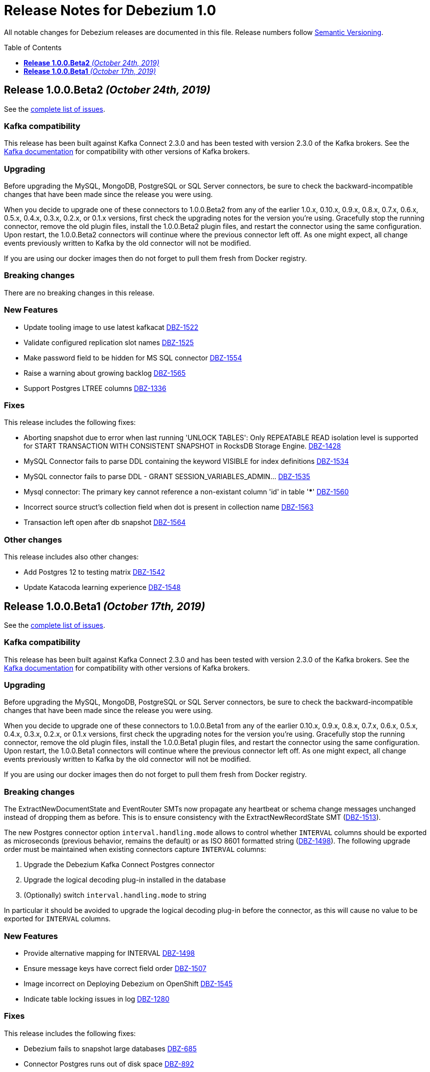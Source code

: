 = Release Notes for Debezium 1.0
:awestruct-layout: doc
:awestruct-documentation_version: "1.0"
:toc:
:toc-placement: macro
:toclevels: 1
:sectanchors:
:linkattrs:
:icons: font

All notable changes for Debezium releases are documented in this file.
Release numbers follow http://semver.org[Semantic Versioning].

toc::[]

[[release-1.0.0-beta2]]
== *Release 1.0.0.Beta2* _(October 24th, 2019)_

See the https://issues.jboss.org/secure/ReleaseNote.jspa?projectId=12317320&version=12343067[complete list of issues].

=== Kafka compatibility

This release has been built against Kafka Connect 2.3.0 and has been tested with version 2.3.0 of the Kafka brokers.
See the https://kafka.apache.org/documentation/#upgrade[Kafka documentation] for compatibility with other versions of Kafka brokers.

=== Upgrading

Before upgrading the MySQL, MongoDB, PostgreSQL or SQL Server connectors, be sure to check the backward-incompatible changes that have been made since the release you were using.

When you decide to upgrade one of these connectors to 1.0.0.Beta2 from any of the earlier 1.0.x, 0.10.x, 0.9.x, 0.8.x, 0.7.x, 0.6.x, 0.5.x, 0.4.x, 0.3.x, 0.2.x, or 0.1.x versions,
first check the upgrading notes for the version you're using.
Gracefully stop the running connector, remove the old plugin files, install the 1.0.0.Beta2 plugin files, and restart the connector using the same configuration.
Upon restart, the 1.0.0.Beta2 connectors will continue where the previous connector left off.
As one might expect, all change events previously written to Kafka by the old connector will not be modified.

If you are using our docker images then do not forget to pull them fresh from Docker registry.

=== Breaking changes

There are no breaking changes in this release.


=== New Features

* Update tooling image to use latest kafkacat https://issues.jboss.org/browse/DBZ-1522[DBZ-1522]
* Validate configured replication slot names https://issues.jboss.org/browse/DBZ-1525[DBZ-1525]
* Make password field to be hidden for MS SQL connector https://issues.jboss.org/browse/DBZ-1554[DBZ-1554]
* Raise a warning about growing backlog https://issues.jboss.org/browse/DBZ-1565[DBZ-1565]
* Support Postgres LTREE columns https://issues.jboss.org/browse/DBZ-1336[DBZ-1336]


=== Fixes

This release includes the following fixes:

* Aborting snapshot due to error when last running 'UNLOCK TABLES': Only REPEATABLE READ isolation level is supported for START TRANSACTION WITH CONSISTENT SNAPSHOT in RocksDB Storage Engine. https://issues.jboss.org/browse/DBZ-1428[DBZ-1428]
* MySQL Connector fails to parse DDL containing the keyword VISIBLE for index definitions https://issues.jboss.org/browse/DBZ-1534[DBZ-1534]
* MySQL connector fails to parse DDL - GRANT SESSION_VARIABLES_ADMIN... https://issues.jboss.org/browse/DBZ-1535[DBZ-1535]
* Mysql connector: The primary key cannot reference a non-existant column 'id' in table '***' https://issues.jboss.org/browse/DBZ-1560[DBZ-1560]
* Incorrect source struct's collection field when dot is present in collection name https://issues.jboss.org/browse/DBZ-1563[DBZ-1563]
* Transaction left open after db snapshot https://issues.jboss.org/browse/DBZ-1564[DBZ-1564]


=== Other changes

This release includes also other changes:

* Add Postgres 12 to testing matrix https://issues.jboss.org/browse/DBZ-1542[DBZ-1542]
* Update Katacoda learning experience https://issues.jboss.org/browse/DBZ-1548[DBZ-1548]



[[release-1.0.0-beta1]]
== *Release 1.0.0.Beta1* _(October 17th, 2019)_

See the https://issues.jboss.org/secure/ReleaseNote.jspa?projectId=12317320&version=12341896[complete list of issues].

=== Kafka compatibility

This release has been built against Kafka Connect 2.3.0 and has been tested with version 2.3.0 of the Kafka brokers.
See the https://kafka.apache.org/documentation/#upgrade[Kafka documentation] for compatibility with other versions of Kafka brokers.

=== Upgrading

Before upgrading the MySQL, MongoDB, PostgreSQL or SQL Server connectors, be sure to check the backward-incompatible changes that have been made since the release you were using.

When you decide to upgrade one of these connectors to 1.0.0.Beta1 from any of the earlier 0.10.x, 0.9.x, 0.8.x, 0.7.x, 0.6.x, 0.5.x, 0.4.x, 0.3.x, 0.2.x, or 0.1.x versions,
first check the upgrading notes for the version you're using.
Gracefully stop the running connector, remove the old plugin files, install the 1.0.0.Beta1 plugin files, and restart the connector using the same configuration.
Upon restart, the 1.0.0.Beta1 connectors will continue where the previous connector left off.
As one might expect, all change events previously written to Kafka by the old connector will not be modified.

If you are using our docker images then do not forget to pull them fresh from Docker registry.

=== Breaking changes

The ExtractNewDocumentState and EventRouter SMTs now propagate any heartbeat or schema change messages unchanged instead of dropping them as before. This is to ensure consistency with the ExtractNewRecordState SMT (https://issues.jboss.org/browse/DBZ-1513[DBZ-1513]).

The new Postgres connector option `interval.handling.mode` allows to control whether `INTERVAL` columns should be exported as microseconds (previous behavior, remains the default) or as ISO 8601 formatted string (https://issues.jboss.org/browse/DBZ-1498[DBZ-1498]). The following upgrade order must be maintained when existing connectors capture `INTERVAL` columns:

1. Upgrade the Debezium Kafka Connect Postgres connector
2. Upgrade the logical decoding plug-in installed in the database
3. (Optionally) switch `interval.handling.mode` to string

In particular it should be avoided to upgrade the logical decoding plug-in before the connector, as this will cause no value to be exported for `INTERVAL` columns.


=== New Features

* Provide alternative mapping for INTERVAL https://issues.jboss.org/browse/DBZ-1498[DBZ-1498]
* Ensure message keys have correct field order https://issues.jboss.org/browse/DBZ-1507[DBZ-1507]
* Image incorrect on Deploying Debezium on OpenShift https://issues.jboss.org/browse/DBZ-1545[DBZ-1545]
* Indicate table locking issues in log https://issues.jboss.org/browse/DBZ-1280[DBZ-1280]


=== Fixes

This release includes the following fixes:

* Debezium fails to snapshot large databases https://issues.jboss.org/browse/DBZ-685[DBZ-685]
* Connector Postgres runs out of disk space https://issues.jboss.org/browse/DBZ-892[DBZ-892]
* Debezium-MySQL Connector Fails while parsing AWS RDS internal events https://issues.jboss.org/browse/DBZ-1492[DBZ-1492]
* MongoDB ExtractNewDocumentState SMT blocks heartbeat messages https://issues.jboss.org/browse/DBZ-1513[DBZ-1513]
* pgoutput string decoding depends on JVM default charset https://issues.jboss.org/browse/DBZ-1532[DBZ-1532]
* Whitespaces not stripped from table.whitelist https://issues.jboss.org/browse/DBZ-1546[DBZ-1546]


=== Other changes

This release includes also other changes:

* Upgrade to latest JBoss Parent POM https://issues.jboss.org/browse/DBZ-675[DBZ-675]
* CheckStyle: Flag missing whitespace https://issues.jboss.org/browse/DBZ-1341[DBZ-1341]
* Upgrade to the latest Checkstyle plugin https://issues.jboss.org/browse/DBZ-1355[DBZ-1355]
* CheckStyle: no code after closing braces https://issues.jboss.org/browse/DBZ-1391[DBZ-1391]
* Add "adopters" file https://issues.jboss.org/browse/DBZ-1460[DBZ-1460]
* Add Google Analytics to Antora-published pages https://issues.jboss.org/browse/DBZ-1526[DBZ-1526]
* Create 0.10 RPM for postgres-decoderbufs https://issues.jboss.org/browse/DBZ-1540[DBZ-1540]
* Postgres documentation fixes https://issues.jboss.org/browse/DBZ-1544[DBZ-1544]

